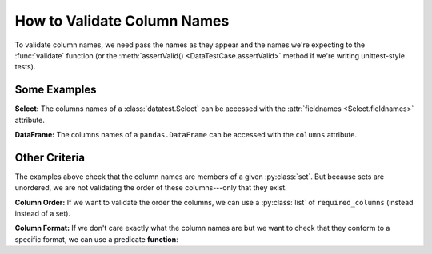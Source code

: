 
.. module:: datatest

.. meta::
    :description: How to validate column names.
    :keywords: datatest, column names, columns, fieldnames


############################
How to Validate Column Names
############################

To validate column names, we need pass the names as they appear and
the names we're expecting to the :func:`validate` function (or the
:meth:`assertValid() <DataTestCase.assertValid>` method if we're
writing unittest-style tests).


=============
Some Examples
=============

**Select:** The columns names of a :class:`datatest.Select` can be
accessed with the :attr:`fieldnames <Select.fieldnames>` attribute.

.. tabs::

    .. group-tab:: Pytest

        .. code-block:: python
            :emphasize-lines: 11

            from datatest import validate
            from datatest import Select


            def test_columns():

                mydata = Select('mydata.csv')

                required_columns = {'A', 'B', 'C'}

                validate(mydata.fieldnames, required_columns)


    .. group-tab:: Unittest

        .. code-block:: python
            :emphasize-lines: 13

            from datatest import DataTestCase
            from datatest import Select


            class TestMyData(DataTestCase):

                def test_columns(self):

                    mydata = Select('mydata.csv')

                    required_columns = {'A', 'B', 'C'}

                    self.assertValid(mydata.fieldnames, required_columns)


**DataFrame:** The columns names of a ``pandas.DataFrame`` can be
accessed with the ``columns`` attribute.

.. tabs::

    .. group-tab:: Pytest

        .. code-block:: python
            :emphasize-lines: 11

            import pandas as pd
            import datatest as dt


            def test_columns():

                mydata = pd.read_csv('mydata.csv')  # <- Creates DataFrame.

                required_columns = {'A', 'B', 'C'}

                validate(mydata.columns, required_columns)

    .. group-tab:: Unittest

        .. code-block:: python
            :emphasize-lines: 13

            import pandas as pd
            import datatest as dt


            class TestMyData(dt.DataTestCase):

                def test_columns(self):

                    mydata = pd.read_csv('mydata.csv')  # <- Creates DataFrame.

                    required_columns = {'A', 'B', 'C'}

                    self.assertValid(mydata.columns, required_columns)


==============
Other Criteria
==============

The examples above check that the column names are members of a given
:py:class:`set`. But because sets are unordered, we are not validating
the order of these columns---only that they exist.

**Column Order:** If we want to validate the order the columns, we
can use a :py:class:`list` of ``required_columns`` (instead instead of
a set).

.. tabs::

    .. group-tab:: Pytest

        .. code-block:: python
            :emphasize-lines: 9

            from datatest import validate
            from datatest import Select


            def test_columns():

                mydata = Select('mydata.csv')

                required_columns = ['A', 'B', 'C']  # <- Checks order.

                validate(mydata.fieldnames, required_columns)


    .. group-tab:: Unittest

        .. code-block:: python
            :emphasize-lines: 11

            from datatest import DataTestCase
            from datatest import Select


            class TestMyData(DataTestCase):

                def test_columns(self):

                    mydata = Select('mydata.csv')

                    required_columns = ['A', 'B', 'C']  # <- Checks order.

                    self.assertValid(mydata.fieldnames, required_columns)


**Column Format:** If we don't care exactly what the column names are
but we want to check that they conform to a specific format, we can use
a predicate **function**:

.. tabs::

    .. group-tab:: Pytest

        .. code-block:: python
            :emphasize-lines: 9-11

            from datatest import validate
            from datatest import Select


            def test_columns():

                mydata = Select('mydata.csv')

                def required_format(value):
                    """must be upper case"""
                    return value.isupper()

                validate(mydata.fieldnames, required_format)

    .. group-tab:: Unittest

        .. code-block:: python
            :emphasize-lines: 11-13

            from datatest import DataTestCase
            from datatest import Select


            class TestMyData(DataTestCase):

                def test_columns(self):

                    mydata = Select('mydata.csv')

                    def required_format(value):
                        """must be upper case"""
                        return value.isupper()

                    self.assertValid(mydata.fieldnames, required_format)
